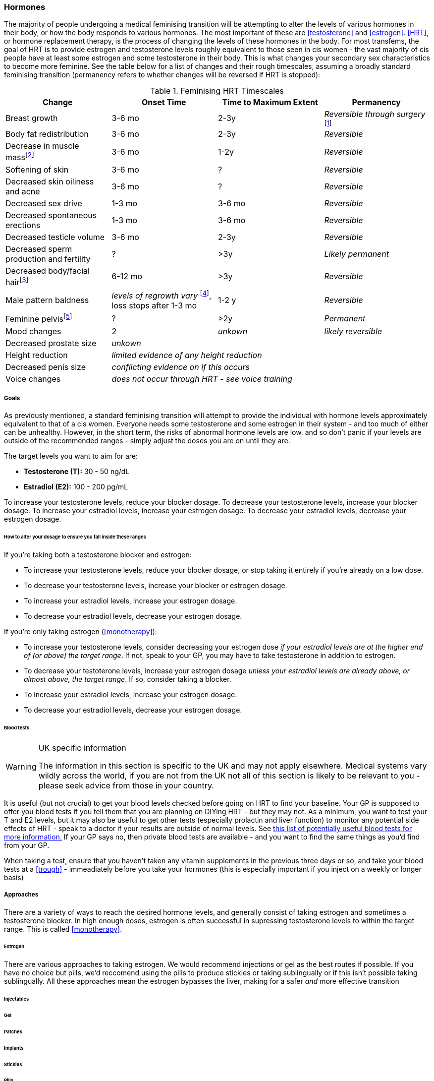 === Hormones

The majority of people undergoing a medical feminising transition will be attempting to alter the levels of various hormones in their body, or how the body responds to various hormones. The most important of these are <<testosterone>> and <<estrogen>>. <<HRT>>, or hormone replacement therapy, is the process of changing the levels of these hormones in the body. For most transfems, the goal of HRT is to provide estrogen and testosterone levels roughly equivalent to those seen in cis women - the vast majority of cis people have at least some estrogen and some testosterone in their body. This is what changes your secondary sex characteristics to become more feminine. See the table below for a list of changes and their rough timescales, assuming a broadly standard feminising transition (permanency refers to whether changes will be reversed if HRT is stopped):

// https://academic-oup-com.ezproxy-prd.bodleian.ox.ac.uk/view-large/99603390

//TODO figure out how to get footnotes in the right place
.Feminising HRT Timescales
[cols="<,^,^,<"]

|===
|Change | Onset Time | Time to Maximum Extent | Permanency

|Breast growth| 3-6 mo | 2-3y | _Reversible through surgery_ footnote:[see top surgey] 
//TODO working link ^

|Body fat redistribution | 3-6 mo | 2-3y | _Reversible_

|Decrease in muscle massfootnote:[Effect signifcantly reduced with regular strengthening and exercise] | 3-6 mo |1-2y| _Reversible_

|Softening of skin| 3-6 mo | ? | _Reversible_

|Decreased skin oiliness and acne| 3-6 mo | ? | _Reversible_

|Decreased sex drive | 1-3 mo | 3-6 mo | _Reversible_

|Decreased spontaneous erections | 1-3 mo | 3-6 mo | _Reversible_

|Decreased testicle volume | 3-6 mo |2-3y | _Reversible_

|Decreased sperm production and fertility | ? | >3y| _Likely permanent_

|Decreased body/facial hairfootnote:[Complete removal of facial and body hair does not occur from HRT, methods will be discussed later]| 6-12 mo | >3y | _Reversible_
//TODO working link ^

|Male pattern baldness| _levels of regrowth vary_ footnote:[put some info here], loss stops after 1-3 mo | 1-2 y | _Reversible_
//TODO research - https://www.wpath.org/media/cms/Documents/Web%20Transfer/SOC/Standards%20of%20Care%20V7%20-%202011%20WPATH.pdf
// wpath says no, actual evidence says yes - https://www.ncbi.nlm.nih.gov/pmc/articles/PMC5367483/ 
// also discuss hair transplants

|Feminine pelvisfootnote:[Only when the individual has not gone through masculising puberty] | ? | >2y | _Permanent_
//https://pubmed.ncbi.nlm.nih.gov/33507568/

|Mood changes| 2| _unkown_ | _likely reversible_
//https://www.ncbi.nlm.nih.gov/pmc/articles/PMC5366074/

|Decreased prostate size 3+| _unkown_

|Height reduction 3+| _limited evidence of any height reduction_

|Decreased penis size 3+| _conflicting evidence on if this occurs_

|Voice changes 3+| _does not occur through HRT - see voice training_
//TODO add link
|===

===== Goals

As previously mentioned, a standard feminising transition will attempt to provide the individual with hormone levels approximately equivalent to that of a cis women. Everyone needs some testosterone and some estrogen in their system - and too much of either can be unhealthy. However, in the short term, the risks of abnormal hormone levels are low, and so don't panic if your levels are outside of the recommended ranges - simply adjust the doses you are on until they are. 

The target levels you want to aim for are:

- *Testosterone (T):* 30 - 50 ng/dL
- *Estradiol (E2):* 100 - 200 pg/mL

To increase your testosterone levels, reduce your blocker dosage. To decrease your testosterone levels, increase your blocker dosage. To increase your estradiol levels, increase your estrogen dosage. To decrease your estradiol levels, decrease your estrogen dosage.

====== How to alter your dosage to ensure you fall inside these ranges

If you're taking both a testosterone blocker and estrogen:

- To increase your testosterone levels, reduce your blocker dosage, or stop taking it entirely if you're already on a low dose.
- To decrease your testosterone levels, increase your blocker or estrogen dosage. 
- To increase your estradiol levels, increase your estrogen dosage. 
- To decrease your estradiol levels, decrease your estrogen dosage.

If you're only taking estrogen (<<monotherapy>>):

- To increase your testosterone levels, consider decreasing your estrogen dose _if your estradiol levels are at the higher end of (or above) the target range_. If not, speak to your GP, you may have to take testosterone in addition to estrogen.
- To decrease your testoterone levels, increase your estrogen dosage _unless your estradiol levels are already above, or almost above, the target range_. If so, consider taking a blocker.
- To increase your estradiol levels, increase your estrogen dosage. 
- To decrease your estradiol levels, decrease your estrogen dosage.

====== Blood tests


[WARNING]
.UK specific information
====
The information in this section is specific to the UK and may not apply elsewhere. Medical systems vary wildly across the world, if you are not from the UK not all of this section is likely to be relevant to you - please seek advice from those in your country.
====

It is useful (but not crucial) to get your blood levels checked before going on HRT to find your baseline. Your GP is supposed to offer you blood tests if you tell them that you are planning on DIYing HRT - but they may not. As a minimum, you want to test your T and E2 levels, but it may also be useful to get other tests (especially prolactin and liver function) to monitor any potential side effects of HRT - speak to a doctor if your results are outside of normal levels. See https://diyhrt.wiki/bloodtests[this list of potentially useful blood tests for more information.] If your GP says no, then private blood tests are available - and you want to find the same things as you'd find from your GP.

When taking a test, ensure that you haven't taken any vitamin supplements in the previous three days or so, and take your blood tests at a <<trough>> - immeadiately before you take your hormones (this is especially important if you inject on a weekly or longer basis)


===== Approaches

There are a variety of ways to reach the desired hormone levels, and generally consist of taking estrogen and sometimes a testosterone blocker. In high enough doses, estrogen is often successful in supressing testosterone levels to within the target range. This is called <<monotherapy>>.

====== Estrogen

There are various approaches to taking estrogen. We would recommend injections or gel as the best routes if possible. If you have no choice but pills, we'd reccomend using the pills to produce stickies or taking sublingually or if this isn't possible taking sublingually. All these approaches mean the estrogen bypasses the liver, making for a safer _and_ more effective transition

====== Injectables

====== Gel

====== Patches

====== Implants

====== Stickies

====== Pills

